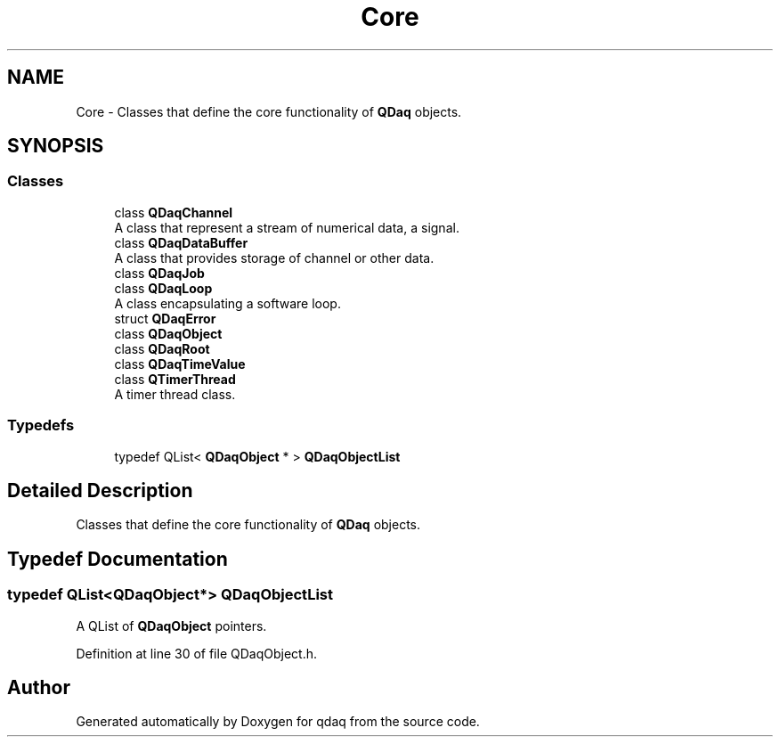 .TH "Core" 3 "Wed May 20 2020" "Version 0.2.6" "qdaq" \" -*- nroff -*-
.ad l
.nh
.SH NAME
Core \- Classes that define the core functionality of \fBQDaq\fP objects\&.  

.SH SYNOPSIS
.br
.PP
.SS "Classes"

.in +1c
.ti -1c
.RI "class \fBQDaqChannel\fP"
.br
.RI "A class that represent a stream of numerical data, a signal\&. "
.ti -1c
.RI "class \fBQDaqDataBuffer\fP"
.br
.RI "A class that provides storage of channel or other data\&. "
.ti -1c
.RI "class \fBQDaqJob\fP"
.br
.ti -1c
.RI "class \fBQDaqLoop\fP"
.br
.RI "A class encapsulating a software loop\&. "
.ti -1c
.RI "struct \fBQDaqError\fP"
.br
.ti -1c
.RI "class \fBQDaqObject\fP"
.br
.ti -1c
.RI "class \fBQDaqRoot\fP"
.br
.ti -1c
.RI "class \fBQDaqTimeValue\fP"
.br
.ti -1c
.RI "class \fBQTimerThread\fP"
.br
.RI "A timer thread class\&. "
.in -1c
.SS "Typedefs"

.in +1c
.ti -1c
.RI "typedef QList< \fBQDaqObject\fP * > \fBQDaqObjectList\fP"
.br
.in -1c
.SH "Detailed Description"
.PP 
Classes that define the core functionality of \fBQDaq\fP objects\&. 


.SH "Typedef Documentation"
.PP 
.SS "typedef QList<\fBQDaqObject\fP*> \fBQDaqObjectList\fP"
A QList of \fBQDaqObject\fP pointers\&. 
.PP
Definition at line 30 of file QDaqObject\&.h\&.
.SH "Author"
.PP 
Generated automatically by Doxygen for qdaq from the source code\&.
